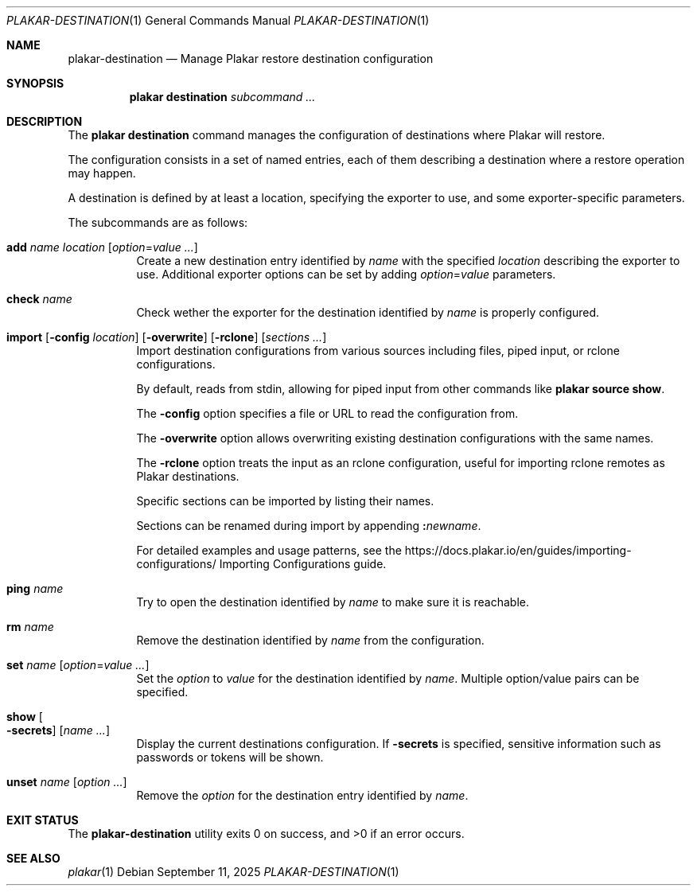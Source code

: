 .Dd September 11, 2025
.Dt PLAKAR-DESTINATION 1
.Os
.Sh NAME
.Nm plakar-destination
.Nd Manage Plakar restore destination configuration
.Sh SYNOPSIS
.Nm plakar destination
.Ar subcommand ...
.Sh DESCRIPTION
The
.Nm plakar destination
command manages the configuration of destinations where Plakar will restore.
.Pp
The configuration consists in a set of named entries, each of them
describing a destination where a restore operation may happen.
.Pp
A destination is defined by at least a location, specifying the exporter
to use, and some exporter-specific parameters.
.Pp
The subcommands are as follows:
.Bl -tag -width Ds
.It Cm add Ar name Ar location Op Ar option Ns No = Ns Ar value ...
Create a new destination entry identified by
.Ar name
with the specified
.Ar location
describing the exporter to use.
Additional exporter options can be set by adding
.Ar option Ns No = Ns Ar value
parameters.
.It Cm check Ar name
Check wether the exporter for the destination identified by
.Ar name
is properly configured.
.It Xo
.Cm import
.Op Fl config Ar location
.Op Fl overwrite
.Op Fl rclone
.Op Ar sections ...
.Xc
Import destination configurations from various sources including files,
piped input, or rclone configurations.
.Pp
By default, reads from stdin, allowing for piped input from other commands
like
.Cm plakar source show .
.Pp
The
.Fl config
option specifies a file or URL to read the configuration from.
.Pp
The
.Fl overwrite
option allows overwriting existing destination configurations with
the same names.
.Pp
The
.Fl rclone
option treats the input as an rclone configuration, useful for
importing rclone remotes as Plakar destinations.
.Pp
Specific sections can be imported by listing their names.
.Pp
Sections can be renamed during import by appending
.Cm \&: Ns Ar newname .
.Pp
For detailed examples and usage patterns, see the
.Lk https://docs.plakar.io/en/guides/importing-configurations/
Importing Configurations
guide.
.It Cm ping Ar name
Try to open the destination identified by
.Ar name
to make sure it is reachable.
.It Cm rm Ar name
Remove the destination identified by
.Ar name
from the configuration.
.It Cm set Ar name Op Ar option Ns No = Ns Ar value ...
Set the
.Ar option
to
.Ar value
for the destination identified by
.Ar name .
Multiple option/value pairs can be specified.
.It Cm show Oo Fl secrets Oc Op Ar name ...
Display the current destinations configuration.
If
.Fl secrets
is specified, sensitive information such as passwords or tokens will be shown.
.It Cm unset Ar name Op Ar option ...
Remove the
.Ar option
for the destination entry identified by
.Ar name .
.El
.Sh EXIT STATUS
.Ex -std
.Sh SEE ALSO
.Xr plakar 1

